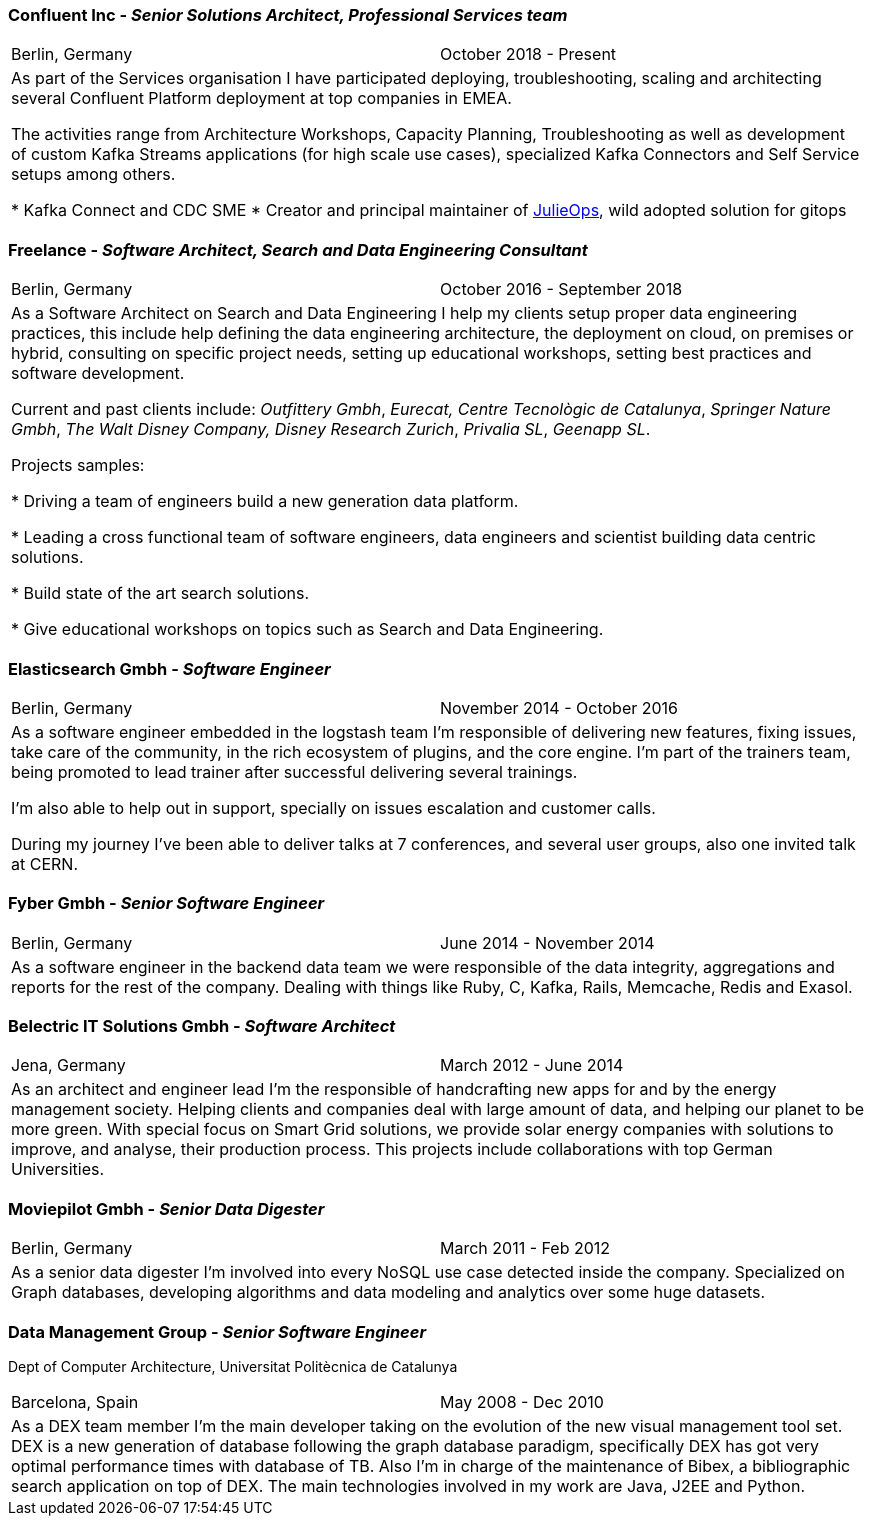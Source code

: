 === Confluent Inc - _Senior Solutions Architect, Professional Services team_

[cols="2", frame="none", grid="none"]
|===
|Berlin, Germany| October 2018 - Present
2+| As part of the Services organisation I have participated deploying, troubleshooting,
 scaling and architecting several Confluent Platform deployment at top companies
in EMEA.

The activities range from Architecture Workshops, Capacity Planning, Troubleshooting as well
as development of custom Kafka Streams applications (for high scale use cases), specialized Kafka Connectors and Self Service setups
among others.

* Kafka Connect and CDC SME
* Creator and principal maintainer of https://github.com/kafka-ops/julie[JulieOps], wild adopted solution for gitops

|===

=== Freelance - _Software Architect, Search and Data Engineering Consultant_

[cols="2", frame="none", grid="none"]
|===
|Berlin, Germany| October 2016 - September 2018
2+| As a Software Architect on Search and Data Engineering I help my clients setup proper data engineering practices, this include help defining the data engineering architecture, the deployment on cloud,
on premises or hybrid, consulting on specific project needs, setting up educational workshops, setting best practices and software development.

Current and past clients include: _Outfittery Gmbh_, _Eurecat, Centre Tecnològic de Catalunya_, _Springer Nature Gmbh_, _The Walt Disney Company, Disney Research Zurich_, _Privalia SL_, _Geenapp SL_.

Projects samples:

* Driving a team of engineers build a new generation data platform.

* Leading a cross functional team of software engineers, data engineers and scientist building data centric solutions.

* Build state of the art search solutions.

* Give educational workshops on topics such as Search and Data Engineering.

|===
<<<<
=== Elasticsearch Gmbh - _Software Engineer_

[cols="2", frame="none", grid="none"]
|===
|Berlin, Germany| November 2014 - October 2016
2+| As a software engineer embedded in the logstash team I'm responsible of delivering new features, fixing issues, take care of the community, in the rich ecosystem of plugins, and the core engine. I'm part of the trainers team, being promoted to lead trainer after successful delivering several trainings.

I'm also able to help out in support, specially on issues escalation and customer calls.

During my journey I've been able to deliver talks at 7 conferences, and several user groups, also one invited talk at CERN.
|===

=== Fyber Gmbh - _Senior Software Engineer_

[cols="2", frame="none", grid="none"]
|===
|Berlin, Germany| June 2014 - November 2014
2+| As a software engineer in the backend data team we were responsible of the data integrity, aggregations and reports for the rest of the company.
Dealing with things like Ruby, C, Kafka, Rails, Memcache, Redis and Exasol.
|===

=== Belectric IT Solutions Gmbh - _Software Architect_

[cols="2", frame="none", grid="none"]
|===
|Jena, Germany| March 2012 - June 2014
2+| As an architect and engineer lead I’m the responsible of handcrafting new apps for and by the energy management society. Helping clients and companies deal with
large amount of data, and helping our planet to be more green. With special focus on Smart Grid solutions, we provide solar energy companies with
solutions to improve, and analyse, their production process. This projects include collaborations with top German Universities.
|===

=== Moviepilot Gmbh - _Senior Data Digester_

[frame="none", grid="none"]
|===
|Berlin, Germany| March 2011 - Feb 2012
2+| As a senior data digester I’m involved into every NoSQL use case detected inside the company. Specialized on Graph databases, developing algorithms and
data modeling and analytics over some huge datasets.
|===

=== Data Management Group - _Senior Software Engineer_
[small]#Dept of Computer Architecture, Universitat Politècnica de Catalunya#

[frame="none", grid="none"]
|===
|Barcelona, Spain | May 2008 - Dec 2010
2+| As a DEX team member I’m the main developer taking on the evolution of the new visual management tool set. DEX is a new generation of database following
the graph database paradigm, specifically DEX has got very optimal performance times with database of TB. Also I’m in charge of the maintenance of Bibex,
a bibliographic search application on top of DEX. The main technologies involved in my work are Java, J2EE and Python.
|===
